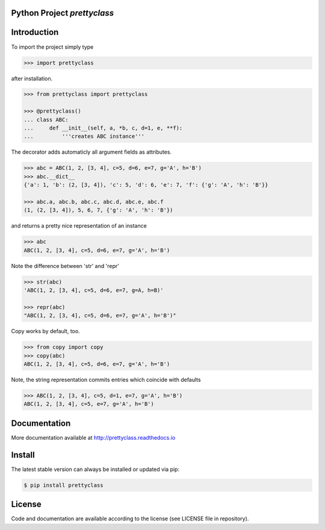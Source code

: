 
.. image:: logo.png


Python Project *prettyclass*
----------------------------


.. image:: https://github.com/sonntagsgesicht/prettyclass/actions/workflows/python-package.yml/badge.svg
    :target: https://github.com/sonntagsgesicht/prettyclass/actions/workflows/python-package.yml
    :alt: GitHubWorkflow

.. image:: https://img.shields.io/readthedocs/prettyclass
   :target: http://prettyclass.readthedocs.io
   :alt: Read the Docs

.. image:: https://img.shields.io/github/license/sonntagsgesicht/prettyclass
   :target: https://github.com/sonntagsgesicht/prettyclass/raw/master/LICENSE
   :alt: GitHub

.. image:: https://img.shields.io/github/release/sonntagsgesicht/prettyclass?label=github
   :target: https://github.com/sonntagsgesicht/prettyclass/releases
   :alt: GitHub release

.. image:: https://img.shields.io/pypi/v/prettyclass
   :target: https://pypi.org/project/prettyclass/
   :alt: PyPI Version

.. image:: https://img.shields.io/pypi/pyversions/prettyclass
   :target: https://pypi.org/project/prettyclass/
   :alt: PyPI - Python Version

.. image:: https://pepy.tech/badge/prettyclass
   :target: https://pypi.org/project/prettyclass/
   :alt: PyPI Downloads


Introduction
------------

To import the project simply type

.. code-block:: python

    >>> import prettyclass

after installation.


.. code-block:: python

    >>> from prettyclass import prettyclass

    >>> @prettyclass()
    ... class ABC:
    ...     def __init__(self, a, *b, c, d=1, e, **f):
    ...         '''creates ABC instance'''

The decorator adds automaticly all argument fields as attributes.

.. code-block:: python

    >>> abc = ABC(1, 2, [3, 4], c=5, d=6, e=7, g='A', h='B')
    >>> abc.__dict__
    {'a': 1, 'b': (2, [3, 4]), 'c': 5, 'd': 6, 'e': 7, 'f': {'g': 'A', 'h': 'B'}}

    >>> abc.a, abc.b, abc.c, abc.d, abc.e, abc.f
    (1, (2, [3, 4]), 5, 6, 7, {'g': 'A', 'h': 'B'})

and returns a pretty nice representation of an instance

.. code-block:: python

    >>> abc
    ABC(1, 2, [3, 4], c=5, d=6, e=7, g='A', h='B')

Note the difference between 'str' and 'repr'

.. code-block:: python

    >>> str(abc)
    'ABC(1, 2, [3, 4], c=5, d=6, e=7, g=A, h=B)'

    >>> repr(abc)
    "ABC(1, 2, [3, 4], c=5, d=6, e=7, g='A', h='B')"

Copy works by default, too.

.. code-block:: python

    >>> from copy import copy
    >>> copy(abc)
    ABC(1, 2, [3, 4], c=5, d=6, e=7, g='A', h='B')


Note, the string representation commits entries
which coincide with defaults

.. code-block:: python

    >>> ABC(1, 2, [3, 4], c=5, d=1, e=7, g='A', h='B')
    ABC(1, 2, [3, 4], c=5, e=7, g='A', h='B')


Documentation
-------------

More documentation available at
`http://prettyclass.readthedocs.io <http://prettyclass.readthedocs.io>`_


Install
-------

The latest stable version can always be installed or updated via pip:

.. code-block:: bash

    $ pip install prettyclass


License
-------

Code and documentation are available according to the license
(see LICENSE file in repository).
